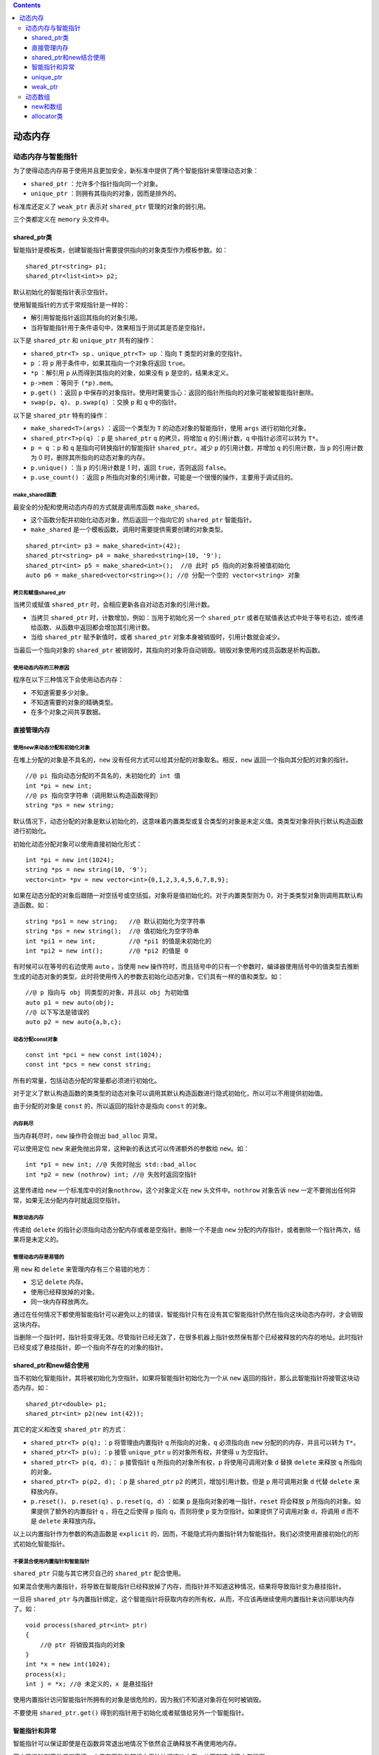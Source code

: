 .. contents::
   :depth: 3
..

动态内存
========

动态内存与智能指针
------------------

为了使得动态内存易于使用并且更加安全，新标准中提供了两个智能指针来管理动态对象：

-  ``shared_ptr`` ：允许多个指针指向同一个对象。
-  ``unique_ptr`` ：则拥有其指向的对象，因而是排外的。

标准库还定义了 ``weak_ptr`` 表示对 ``shared_ptr`` 管理的对象的弱引用。

三个类都定义在 ``memory`` 头文件中。

shared_ptr类
~~~~~~~~~~~~

智能指针是模板类，创建智能指针需要提供指向的对象类型作为模板参数。如：

::

   shared_ptr<string> p1;
   shared_ptr<list<int>> p2;

默认初始化的智能指针表示空指针。

使用智能指针的方式于常规指针是一样的：

-  解引用智能指针返回其指向的对象引用。
-  当将智能指针用于条件语句中，效果相当于测试其是否是空指针。

以下是 ``shared_ptr`` 和 ``unique_ptr`` 共有的操作：

-  ``shared_ptr<T> sp`` 、\ ``unique_ptr<T> up`` ：指向 ``T``
   类型的对象的空指针。
-  ``p`` ：将 ``p`` 用于条件中，如果其指向一个对象将返回 ``true``\ 。
-  ``*p`` ：解引用 ``p`` 从而得到其指向的对象，如果没有 ``p``
   是空的，结果未定义。
-  ``p->mem`` ：等同于 ``(*p).mem``\ 。
-  ``p.get()`` ：返回 ``p``
   中保存的对象指针。使用时需要当心：返回的指针所指向的对象可能被智能指针删除。
-  ``swap(p, q)``\ 、 ``p.swap(q)`` ：交换 ``p`` 和 ``q`` 中的指针。

以下是 ``shared_ptr`` 特有的操作：

-  ``make_shared<T>(args)`` ：返回一个类型为 ``T``
   的动态对象的智能指针，使用 ``args`` 进行初始化对象。
-  ``shared_ptr<T>p(q)`` ：\ ``p`` 是 ``shared_ptr`` ``q``
   的拷贝，将增加 ``q`` 的引用计数，\ ``q`` 中指针必须可以转为
   ``T*``\ 。
-  ``p = q`` ：\ ``p`` 和 ``q`` 是指向可转换指针的智能指针
   ``shared_ptr``\ 。减少 ``p`` 的引用计数，并增加 ``q`` 的引用计数，当
   ``p`` 的引用计数为 0 时，删除其所指向的动态对象的内存。
-  ``p.unique()`` ：当 ``p`` 的引用计数是 1 时，返回
   ``true``\ ，否则返回 ``false``\ 。
-  ``p.use_count()`` ：返回 ``p``
   所指向对象的引用计数，可能是一个很慢的操作，主要用于调试目的。

make_shared函数
^^^^^^^^^^^^^^^

最安全的分配和使用动态内存的方式就是调用库函数 ``make_shared``\ 。

-  这个函数分配并初始化动态对象，然后返回一个指向它的 ``shared_ptr``
   智能指针。
-  ``make_shared`` 是一个模板函数，调用时需要提供需要创建的对象类型。

::

   shared_ptr<int> p3 = make_shared<int>(42);
   shared_ptr<string> p4 = make_shared<string>(10, '9');
   shared_ptr<int> p5 = make_shared<int>();  //@ 此时 p5 指向的对象将被值初始化
   auto p6 = make_shared<vector<string>>(); //@ 分配一个空的 vector<string> 对象

拷贝和赋值shared_ptr
^^^^^^^^^^^^^^^^^^^^

当拷贝或赋值 ``shared_ptr`` 时，会相应更新各自对动态对象的引用计数。

-  当拷贝 ``shared_ptr`` 时，计数增加，例如：当用于初始化另一个
   ``shared_ptr``
   或者在赋值表达式中处于等号右边，或传递给函数、从函数中返回都会增加其引用计数。

-  当给 ``shared_ptr`` 赋予新值时，或者 ``shared_ptr``
   对象本身被销毁时，引用计数就会减少。

当最后一个指向对象的 ``shared_ptr``
被销毁时，其指向的对象将自动销毁。销毁对象使用的成员函数是析构函数。

使用动态内存的三种原因
^^^^^^^^^^^^^^^^^^^^^^

程序在以下三种情况下会使用动态内存：

-  不知道需要多少对象。
-  不知道需要的对象的精确类型。
-  在多个对象之间共享数据。

直接管理内存
~~~~~~~~~~~~

使用new来动态分配和初始化对象
^^^^^^^^^^^^^^^^^^^^^^^^^^^^^

在堆上分配的对象是不具名的，\ ``new``
没有任何方式可以给其分配的对象取名。相反，\ ``new``
返回一个指向其分配的对象的指针。

::

   //@ pi 指向动态分配的不具名的，未初始化的 int 值
   int *pi = new int;
   //@ ps 指向空字符串（调用默认构造函数得到）
   string *ps = new string;

默认情况下，动态分配的对象是默认初始化的，这意味着内置类型或复合类型的对象是未定义值。类类型对象将执行默认构造函数进行初始化。

初始化动态分配对象可以使用直接初始化形式：

::

   int *pi = new int(1024);
   string *ps = new string(10, '9');
   vector<int> *pv = new vector<int>{0,1,2,3,4,5,6,7,8,9};

如果在动态分配的对象后跟随一对空括号或空括弧，对象将是值初始化的。对于内置类型则为
0，对于类类型对象则调用其默认构造函数。如：

::

   string *ps1 = new string;   //@ 默认初始化为空字符串
   string *ps = new string();  //@ 值初始化为空字符串
   int *pi1 = new int;         //@ *pi1 的值是未初始化的
   int *pi2 = new int();       //@ *pi2 的值是 0

有时候可以在等号的右边使用 ``auto`` ，当使用 ``new``
操作符时，而且括号中的只有一个参数时，编译器使用括号中的值类型去推断生成的动态对象的类型。此时将使用传入的参数去初始化动态对象，它们具有一样的值和类型。如：

::

   //@ p 指向与 obj 同类型的对象，并且以 obj 为初始值
   auto p1 = new auto(obj);
   //@ 以下写法是错误的
   auto p2 = new auto{a,b,c};

动态分配const对象
^^^^^^^^^^^^^^^^^

::

   const int *pci = new const int(1024);
   const int *pcs = new const string;

所有的常量，包括动态分配的常量都必须进行初始化。

对于定义了默认构造函数的类类型的动态对象可以调用其默认构造函数进行隐式初始化，所以可以不用提供初始值。

由于分配的对象是 ``const`` 的，所以返回的指针亦是指向 ``const`` 的对象。

内存耗尽
^^^^^^^^

当内存耗尽时，\ ``new`` 操作符会抛出 ``bad_alloc`` 异常。

可以使用定位 ``new`` 来避免抛出异常，这种新的表达式可以传递额外的参数给
``new``\ 。如：

::

   int *p1 = new int; //@ 失败时抛出 std::bad_alloc
   int *p2 = new (nothrow) int; //@ 失败时返回空指针

这里传递给 ``new`` 一个标准库中的对象\ ``nothrow``\ ，这个对象定义在
``new`` 头文件中。\ ``nothrow`` 对象告诉 ``new``
一定不要抛出任何异常，如果无法分配内存时就返回空指针。

释放动态内存
^^^^^^^^^^^^

传递给 ``delete`` 的指针必须指向动态分配内存或者是空指针。删除一个不是由
``new`` 分配的内存指针，或者删除一个指针两次，结果将是未定义的。

管理动态内存是易错的
^^^^^^^^^^^^^^^^^^^^

用 ``new`` 和 ``delete`` 来管理内存有三个易错的地方：

-  忘记 ``delete`` 内存。
-  使用已经释放掉的对象。
-  同一块内存释放两次。

通过在任何情况下都使用智能指针可以避免以上的错误，智能指针只有在没有其它智能指针仍然在指向这块动态内存时，才会销毁这块内存。

当删除一个指针时，指针将变得无效。尽管指针已经无效了，在很多机器上指针依然保有那个已经被释放的内存的地址。此时指针已经变成了悬挂指针，即一个指向不存在的对象的指针。

shared_ptr和new结合使用
~~~~~~~~~~~~~~~~~~~~~~~

当不初始化智能指针，其将被初始化为空指针。如果将智能指针初始化为一个从
``new`` 返回的指针，那么此智能指针将接管这块动态内存。如：

::

   shared_ptr<double> p1;
   shared_ptr<int> p2(new int(42));

其它的定义和改变 ``shared_ptr`` 的方式：

-  ``shared_ptr<T> p(q);`` ：\ ``p`` 将管理由内置指针 ``q``
   所指向的对象，\ ``q`` 必须指向由 ``new`` 分配的的内存，并且可以转为
   ``T*``\ 。
-  ``shared_ptr<T> p(u);`` ：\ ``p`` 接管 ``unique_ptr`` ``u``
   的对象所有权，并使得 ``u`` 为空指针。
-  ``shared_ptr<T> p(q, d);``\ ： ``p`` 接管指针 ``q``
   所指向的对象所有权，\ ``p`` 将使用可调用对象 ``d`` 替换 ``delete``
   来释放 ``q`` 所指向的对象。
-  ``shared_ptr<T> p(p2, d);`` ：\ ``p`` 是 ``shared_ptr`` ``p2``
   的拷贝，增加引用计数，但是 ``p`` 用可调用对象 ``d`` 代替 ``delete``
   来释放内存。
-  ``p.reset()``\ 、 ``p.reset(q)`` 、\ ``p.reset(q, d)`` ：如果 ``p``
   是指向对象的唯一指针，\ ``reset`` 将会释放 ``p``
   所指向的对象。如果提供了额外的内置指针 ``q`` ，将在之后使得 ``p``
   指向 ``q``\ ，否则将使 ``p`` 变为空指针。如果提供了可调用对象
   ``d``\ ，将调用 ``d`` 而不是 ``delete`` 来释放内存。

以上以内置指针作为参数的构造函数是 ``explicit``
的，因而，不能隐式将内置指针转为智能指针。我们必须使用直接初始化的形式初始化智能指针。

不要混合使用内置指针和智能指针
^^^^^^^^^^^^^^^^^^^^^^^^^^^^^^

``shared_ptr`` 只能与其它拷贝自己的 ``shared_ptr`` 配合使用。

如果混合使用内置指针，将导致在智能指针已经释放掉了内存，而指针并不知道这种情况，结果将导致指针变为悬挂指针。

一旦将 ``shared_ptr``
与内置指针绑定，这个智能指针将获取内存的所有权，从而，不应该再继续使用内置指针来访问那块内存了。如：

::

   void process(shared_ptr<int> ptr)
   {
       //@ ptr 将销毁其指向的对象
   }
   int *x = new int(1024);
   process(x);
   int j = *x; //@ 未定义的，x 是悬挂指针

使用内置指针访问智能指针所拥有的对象是很危险的，因为我们不知道对象将在何时被销毁。

不要使用 ``shared_ptr.get()``
得到的指针用于初始化或者赋值给另外一个智能指针。

智能指针和异常
~~~~~~~~~~~~~~

智能指针可以保证即使是在函数异常退出地情况下依然会正确释放不再使用地内存。

而内置指针则不做任何事情，由于在函数外部根本无法访问这块内存，从而就造成了内存泄漏。

::

   void f()
   {
       shared_ptr<int> sp(new int(42)); //@ 即使发生异常亦能正确释放
   }
   void f2()
   {
       int *ip = new int(42);
       delete ip; //@ 发生异常将无法回收其内存
   }

智能指针只有被恰当的使用才能发出作用，以下是一些约定：

-  不要使用相同的内置指针去初始化超过一个智能指针。
-  不要使用删除 ``get`` 函数返回的指针。
-  不要用 ``get`` 函数返回指针去初始化或 ``reset`` 别的智能指针。
-  当使用 ``get``
   函数返回的指针时，应当记住当最后一个智能指针销毁时，这个指针会变得无效。
-  使用智能指针管理资源而不是内存时，记得传递一个删除器过去。

unique_ptr
~~~~~~~~~~

``unique_ptr`` 具有其指向的对象的所有权。不似 ``shared_ptr`` ，只有一个
``unique_ptr`` 指向一个对象，其将独占对象。对象将在 ``unique_ptr``
销毁时被释放。

以下是 ``unique_ptr`` 特有的操作：

-  ``unique_ptr<T> u1``\ 、 ``unique_ptr<T, D> u2`` ：定义两个
   ``unique_ptr`` 空指针，它们可以指向类型为 ``T`` 的对象。\ ``u1`` 使用
   ``delete`` 来释放指针，\ ``u2`` 使用类型为 ``D``
   的可调用对象进行释放。
-  ``unique_ptr<T, D> u(d)`` ：定义 ``unique_ptr`` 空指针，使用类型为
   ``D`` 的可调用对象 ``d`` 进行对象释放。
-  ``u = nullptr``\ ： 删除 ``u`` 所指向的对象，并使其称为空指针（只接收
   ``nullptr`` 类型）。
-  ``u.release()`` ：交出 ``u`` 所指向对象的控制权，返回 ``p``
   所指向对象的内置指针，并使得 ``u`` 为空指针。
-  ``u.reset()``\ ： 删除 ``u`` 所指向的对象。
-  ``u.reset(q)``\ 、 ``u.reset(nullptr)`` ：删除 ``u``
   所指向的对象，并使得 ``u`` 指向内置指针所指向的对象，否则使得 ``u``
   为空指针。

``unique_ptr`` 没有类似于 ``make_shared`` 的函数，相反，我们通常直接将
``unique_ptr`` 直接与 ``new`` 返回的内置指针绑定。

-  ``shared_ptr``
   一样，只能使用直接初始化对其进行初始化，而不能直接用内置指针对智能指针进行等号初始化。
-  因为 ``unique_ptr`` 拥有其指向的对象，所以，\ ``unique_ptr``
   不支持拷贝和赋值。
-  调用 ``release`` 会切断\ ``unique_ptr``
   和对象之间的关系，返回的指针通常用于初始化或赋值另外一个智能指针。这样对象所有权就从一个智能指针转移到了另外一个智能指针，然而，如果我们不使用另外一个智能指针来接收这个指针，将由程序员来管理这个资源。

传递和返回unique_ptr
^^^^^^^^^^^^^^^^^^^^

不能拷贝 ``unique_ptr`` 的原则有一个例外就是可以拷贝或赋值一个即将销毁的
``unique_ptr``\ ，在新标准中这叫移动：

::

   unique_ptr<int> clone(int p) {
       return unique_ptr<int>(new int(p));
   }
   unique_ptr<int> clone(int p) {
       unique_ptr<int> ret(new int(p));
       return ret;
   }

weak_ptr
~~~~~~~~

``weak_ptr`` 是一种不控制其指向的对象的生命周期的智能指针，相反它指向
``shared_ptr`` 管理的对象。

将 ``weak_ptr`` 绑定到 ``shared_ptr`` 并不会改变其引用计数。当最后一个
``shared_ptr`` 被销毁时，其管理的对象依然会被释放，即使 ``weak_ptr``
依然指向这个对象。因此，称之为弱指针。

以下是 ``weak_ptr`` 的常用操作：

-  ``weak_ptr<T> w`` ：创建 ``weak_ptr`` 的空指针，其指向 ``T``
   类型对象。
-  ``weak_ptr<T> w(sp)`` ：创建指向与 ``shared_ptr`` ``sp``
   所指向相同对象的 ``weak_ptr`` ，\ ``T`` 必须与
   ``sp``\ 所指向对象的类型可以相互转换。
-  ``w = p``\ ： ``p`` 可以是 ``shared_ptr`` 或者 ``weak_ptr`` ，赋值后
   ``w`` 指向与 ``p`` 一样的对象。
-  ``w.reset()`` ：使得 ``w`` 为空指针。
-  ``w.use_count()`` ：返回指向同一个对象的 ``shared_ptr`` 的个数。
-  ``w.expired()`` ：如果没有 ``shared_ptr`` 指向对象时返回
   ``true``\ ，否则返回 ``false``\ 。
-  ``w.lock()`` ：如果已经过期，则返回一个空的 ``shared_ptr``
   ，否则返回指向该对象的 ``shared_ptr``\ 。

使用 ``weak_ptr``
，可以在不影响其指向的对象的生命周期的情况下，安全的访问该对象。

动态数组
--------

new和数组
~~~~~~~~~

可以用一个类型别名来动态分配数组，虽然没有用到方括号，但依然是数组形式的
``new[]``\ 。如：

::

   typedef int arrT[42];
   int *p = new arrT;
   delete [] p;  //@ 即使使用了别名，其释放时依然需要方括号

当用 ``new`` 分配数组时，返回的并不是数组类型，而是指向首元素的指针：

-  不能调用 ``begin`` 和 ``end`` 标准函数。
-  不能对动态数组使用范围 ``for``\ 。

初始化动态分配的数组
^^^^^^^^^^^^^^^^^^^^

通常由 ``new``
分配的对象，不论是单个对象还是数组，都是默认初始化的。可以在分配数组后加上括号使其进行值初始化，如：

::

   int *pia = new int[10]; //@ 全部是未定义值
   int *pia2 = new int[10](); //@ 值初始化为 0

在新标准下可以使用括弧中的值对动态分配的数组进行列初始化。如：

::

   int *pia3 = new int[10]{0,1,2,3,4,5,6,7,8,9};

如果给的值比数组的长度小，其余的元素将被值初始化。如果多于数组长度，则无法编译通过。

动态创建空数组是合法的，当用 0 作为数组长度而执行 ``new``
操作时，返回的合法的非 0
指针。这个指针类似于尾后指针，其可以与其它指针进行比较、可以加减
0、可以减去自己产生 0，但是不能用此指针进行解引用。

释放动态数组
^^^^^^^^^^^^

与释放单个对象不一样的是，释放动态数组必须加上 ``[]``
来指示当前释放的是数组。如：

::

   delete p; //@ p 必须指向一个动态分配的对象或者是空指针
   delete [] pa; //@ pa 必须指向一个动态分配的数组或者是空指针 

-  数组中元素以相反的顺序进行析构，即第一个元素最后析构。当所有元素都析构之后，整个内存被回收。
-  如果在删除数组时没有提供方括号，或者在删除对象时提供了方括号，那么行为将是未定义的。

智能指针和动态数组
^^^^^^^^^^^^^^^^^^

标准库提供了数组版本的 ``unique_ptr`` 来管理动态数组的内存。

::

   unique_ptr<int[]> up(new int[10]);
   up.release();

当 ``unique_ptr``
指向数组时，不能调用箭头或点号进行成员访问。毕竟，它指向的是一个数组而不是单个对象。另一方面，可以使用此指针进行下标操作来访问数组中的元素。如：

::

   for (size_t i = 0; i != 10; ++i)
       up[i] = i;

指向数组的 ``unique_ptr`` 特有的操作：

-  ``unique_ptr<T[]>u``\ ：\ ``u``
   可以指向一个动态分配的数组，元素类型为 ``T``\ 。
-  ``unique_ptr<T[]> u(p)`` ：\ ``u``
   指向动态分配的数组，此数组由内置指针 ``p`` 指向。
-  ``u[i]``: 返回位置 ``i`` 处的元素， ``u`` 必须是指向数组。

``shared_ptr`` 没有提供直接管理动态数组的支持，如果想要使用
``shared_ptr`` 就必须得自己提供删除器

::

   shared_ptr<int> sp(new int[10], [](int *p){ delete[] p; });
   sp.reset();

allocator类
~~~~~~~~~~~

在 ``<memory>`` 头文件中定义了 ``allocator``
类，其可以将分配和构建分开。它提供类型识别的分配未构建的内存。

以下是 ``allocator`` 类支持的操作：

-  ``allocator<T> a;`` ：定义一个可以分配 ``T`` 类型内存的 ``allocator``
   对象 ``a``\ 。
-  ``a.allocate(n)`` ：分配足够容纳 ``n`` 个未初始化的 ``T``
   类型对象的内存。
-  ``a.deallocate(p, n)`` ：释放 ``p`` 所指向的内存，其中 ``p``
   的指针类型必须是 ``T*``\ ，并且必须是之前由 ``allocate``
   分配的内存，\ ``n``
   必须是当时调用时传递的尺寸。所有这些已经构建过的对象都必须在调用此函数之前先被调用
   ``destroy`` 函数进行析构。
-  ``a.construct(p, args)`` ：\ ``p`` 必须是指向类型 T
   的裸内存的指针，\ ``args`` 则被传递给 ``T``
   类型的构造函数，\ ``args``
   必须符合其中一个构造函数的原型，这个构造函数将被用于构建 ``T``
   类型对象。
-  ``a.destroy(p)`` ：在 ``p`` 指向的对象上进行析构，其中 ``p`` 必须是
   ``T*`` 类型的。

``allocator`` 是模板类，所以在定义 ``allocator``
时需要提供对象类型作为模板参数。如：

::

   allocator<string> alloc;
   auto const p = alloc.allocate(n); //@ 分配 n 个未构建的字符串

新标准中允许调用 ``construct`` 成员函数来在指定位置构建对象：

::

   auto q = p;
   alloc.construct(q++); //@ 构建空字符串
   alloc.construct(q++, 10, 'c'); //@ q 是 cccccccccc
   alloc.construct(q++, "hi"); //@ q 是 hi

必须在构建之后才能使用对象，使用没有构建的对象是一种错误。当使用完毕后必须调用
``destroy`` 进行析构，\ ``destroy``
函数以指向对象的指针为参数，调用其析构函数。如：

::

   while (q != p)
       alloc.destroy(--q);

只能对已经构建的对象进行析构，如果对未构建过的对象进行析构结果将是未定义的。已经被析构的对象占用的内存，可以被用于别的对象，或者将其返回给系统。

通过 ``deallocate`` 来释放整个内存，如：

::

   alloc.deallocate(p, n);

传递给 ``deallocate`` 的指针一定不能是空指针，且必须指向由 ``allocate``
分配内存所返回的指针，并且 ``n`` 必须与传递给 ``allocate``
进行分配时一致。

复制和填充未初始化的内存
^^^^^^^^^^^^^^^^^^^^^^^^

以下这些函数将在目的地构建元素，而不是给它们赋值：

-  ``uninitialized_copy(b, e, b2)`` ：从由迭代器 ``b`` 和 ``e``
   指示的元素范围拷贝到由 ``b2`` 迭代器所指示裸内存。\ ``b2`` 必须是由
   ``allocate`` 分配的，并且足够容纳拷贝进来的数据。
-  ``uninitialized_copy_n(b, n, b2)`` ：从迭代器 ``b`` 开始拷贝 ``n``
   个值到迭代器 ``b2`` 所指示的裸内存中。限制与上面一致。
-  ``uninitialized_fill(b, e, t)`` ：在有迭代器 ``b`` 和 ``e``
   指示的范围内，填充 ``t`` 的拷贝。
-  ``uninitialized_full_n(b, n, t)`` ：在从迭代器 ``b`` 开始 ``n``
   个元素的裸内存上填充 ``t`` 的拷贝；。

与 ``copy`` 不同的是以上 ``uninitialized_copy``
是在目的地进行构建而非赋值，与 ``copy``
一样，它也返回递增后的目的地迭代器。

\`
